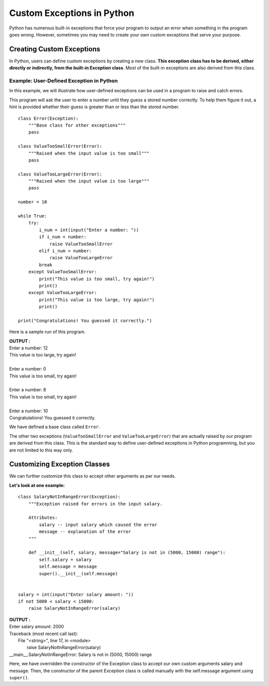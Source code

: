 .. index::
   index: Custom Exceptions

===============================
Custom Exceptions in Python
===============================

Python has numerous built-in exceptions that force your program to output an error when something in the program goes wrong. However, sometimes you may need to create your own custom exceptions that serve your purpose.

Creating Custom Exceptions
=============================

In Python, users can define custom exceptions by creating a new class. **This exception class has to be derived, either directly or indirectly, from the built-in Exception class**. Most of the built-in exceptions are also derived from this class.

Example: User-Defined Exception in Python
-----------------------------------------------------

In this example, we will illustrate how user-defined exceptions can be used in a program to raise and catch errors.

This program will ask the user to enter a number until they guess a stored number correctly. To help them figure it out, a hint is provided whether their guess is greater than or less than the stored number.
::

    class Error(Exception):
        """Base class for other exceptions"""
        pass

    class ValueTooSmallError(Error):
        """Raised when the input value is too small"""
        pass

    class ValueTooLargeError(Error):
        """Raised when the input value is too large"""
        pass

    number = 10

    while True:
        try:
            i_num = int(input("Enter a number: "))
            if i_num < number:
                raise ValueTooSmallError
            elif i_num > number:
                raise ValueTooLargeError
            break
        except ValueTooSmallError:
            print("This value is too small, try again!")
            print()
        except ValueTooLargeError:
            print("This value is too large, try again!")
            print()

    print("Congratulations! You guessed it correctly.")

Here is a sample run of this program.

.. container:: outputs

    | **OUTPUT :**
    | Enter a number: 12
    | This value is too large, try again!
    |
    | Enter a number: 0
    | This value is too small, try again!
    |
    | Enter a number: 8
    | This value is too small, try again!
    |
    | Enter a number: 10
    | Congratulations! You guessed it correctly.

We have defined a base class called ``Error``.

The other two exceptions (``ValueTooSmallError`` and ``ValueTooLargeError``) that are actually raised by our program are derived from this class. This is the standard way to define user-defined exceptions in Python programming, but you are not limited to this way only.

Customizing Exception Classes
================================

We can further customize this class to accept other arguments as per our needs.

**Let's look at one example:**
::

    class SalaryNotInRangeError(Exception):
        """Exception raised for errors in the input salary.

        Attributes:
            salary -- input salary which caused the error
            message -- explanation of the error
        """

        def __init__(self, salary, message="Salary is not in (5000, 15000) range"):
            self.salary = salary
            self.message = message
            super().__init__(self.message)


    salary = int(input("Enter salary amount: "))
    if not 5000 < salary < 15000:
        raise SalaryNotInRangeError(salary)

.. container:: outputs

    | **OUTPUT :**
    | Enter salary amount: 2000
    | Traceback (most recent call last):
    |  File "<string>", line 17, in <module>
    |    raise SalaryNotInRangeError(salary)
    | __main__.SalaryNotInRangeError: Salary is not in (5000, 15000) range

Here, we have overridden the constructor of the Exception class to accept our own custom arguments salary and message. Then, the constructor of the parent Exception class is called manually with the self.message argument using ``super()``.
